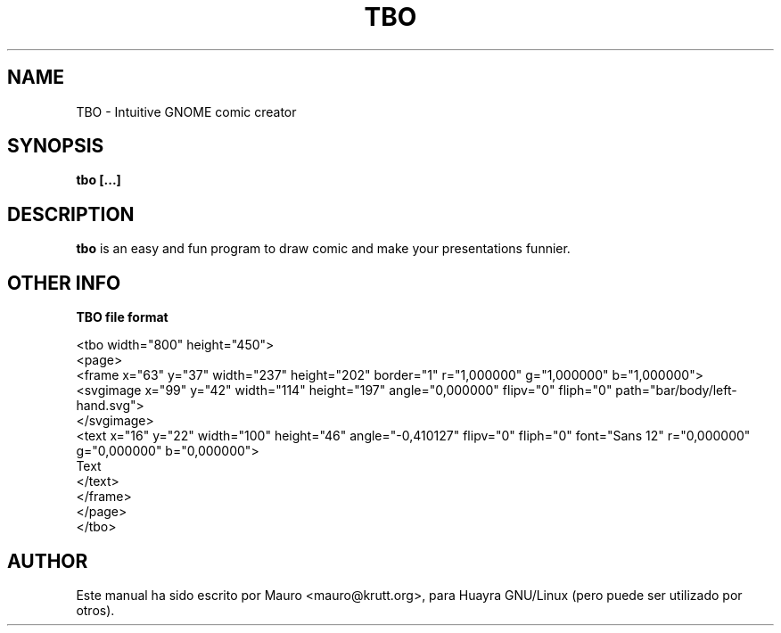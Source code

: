.TH TBO 1 "Jul 22, 2014"
.SH NAME
TBO \- Intuitive GNOME comic creator
.SH SYNOPSIS
.B tbo [...]
.SH DESCRIPTION
.B tbo
is an easy and fun program to draw comic and make your
presentations funnier.
.SH OTHER INFO
.B TBO file format

    <tbo width="800" height="450">
     <page>
      <frame x="63" y="37" width="237" height="202" border="1" r="1,000000" g="1,000000" b="1,000000">
       <svgimage x="99" y="42" width="114" height="197" angle="0,000000" flipv="0" fliph="0" path="bar/body/left-hand.svg">
        </svgimage>
       <text x="16" y="22" width="100" height="46" angle="-0,410127" flipv="0" fliph="0" font="Sans 12" r="0,000000" g="0,000000" b="0,000000">
    Text
       </text>
      </frame>
     </page>
    </tbo>

.PP
.SH AUTHOR
Este manual ha sido escrito por Mauro <mauro@krutt.org>, para Huayra
GNU/Linux (pero puede ser utilizado por otros).
